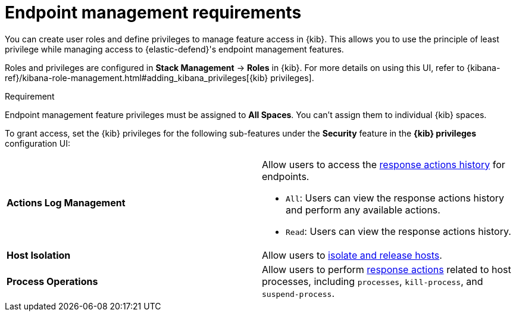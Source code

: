 [[endpoint-management-req]]
= Endpoint management requirements

You can create user roles and define privileges to manage feature access in {kib}. This allows you to use the principle of least privilege while managing access to {elastic-defend}'s endpoint management features.

Roles and privileges are configured in *Stack Management* -> *Roles* in {kib}. For more details on using this UI, refer to {kibana-ref}/kibana-role-management.html#adding_kibana_privileges[{kib} privileges]. 

.Requirement
[sidebar]
--
Endpoint management feature privileges must be assigned to *All Spaces*. You can't assign them to individual {kib} spaces. 
--

To grant access, set the {kib} privileges for the following sub-features under the *Security* feature in the *{kib} privileges* configuration UI:

[cols="1,1",width="100%"]
|==============================================
| *Actions Log Management* 
a| Allow users to access the <<response-actions-history,response actions history>> for endpoints.

* `All`: Users can view the response actions history and perform any available actions.
* `Read`: Users can view the response actions history.

| *Host Isolation* 
| Allow users to <<host-isolation-ov,isolate and release hosts>>.

| *Process Operations* 
| Allow users to perform <<response-actions,response actions>> related to host processes, including `processes`, `kill-process`, and `suspend-process`.
|==============================================
